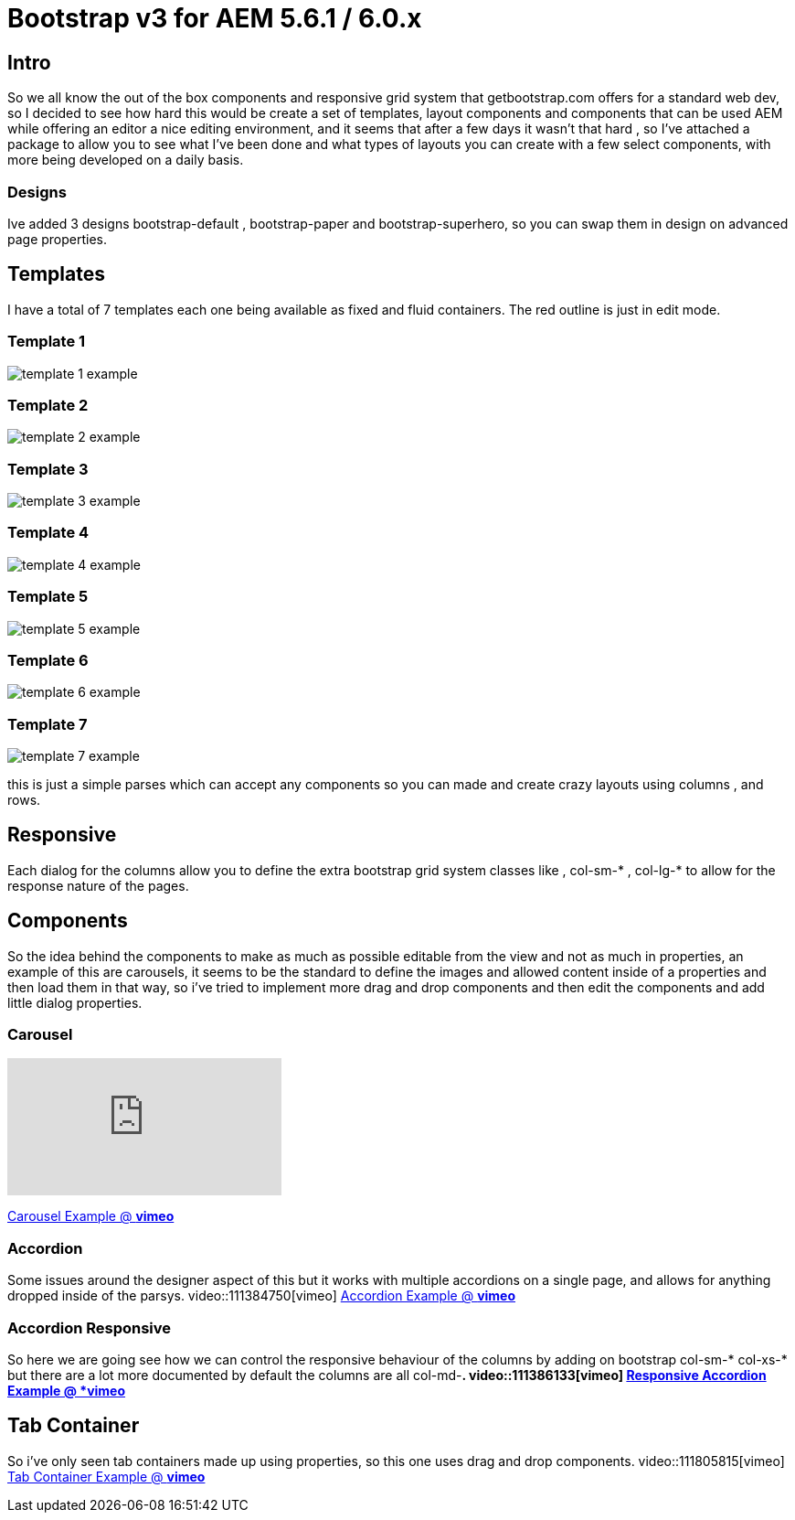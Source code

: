 # Bootstrap v3 for AEM 5.6.1 / 6.0.x


## Intro

So we all know the out of the box components and responsive grid system that getbootstrap.com offers for a standard web dev, so I decided to see how hard this would be create a set of templates, layout components and components that can be used AEM while offering an editor a nice editing environment, and it seems that after a few days it wasn't that hard , so I've attached a package to allow you to see what I've been done and what types of layouts you can create with a few select components, with more being developed on a daily basis.

### Designs

Ive added 3 designs bootstrap-default , bootstrap-paper and bootstrap-superhero, so you can swap them in design on advanced page properties.

## Templates

I have a total of 7 templates each one being available as fixed and fluid containers.
The red outline is just in edit mode.

### Template 1

image::images/template-1-example.png[]

### Template 2
image::images/template-2-example.png[]

### Template 3
image::images/template-3-example.png[]

### Template 4
image::images/template-4-example.png[]

### Template 5
image::images/template-5-example.png[]

### Template 6
image::images/template-6-example.png[]

### Template 7
image::images/template-7-example.png[]
this is just a simple parses which can accept any components so you can made and create crazy layouts using columns , and rows.

## Responsive
Each dialog for the columns allow you to define the extra bootstrap grid system classes like , col-sm-* , col-lg-* to allow for the response nature of the pages.

## Components

So the idea behind the components to make as much as possible editable from the view and not as much in properties, an example of this are carousels, it seems to be the standard to define the images and allowed content inside of a properties and then load them in that way, so i've tried to implement more drag and drop components and then edit the components and add little dialog properties.

### Carousel
video::111383503[vimeo]
https://vimeo.com/111383503[Carousel Example @ *vimeo*]


### Accordion
Some issues around the designer aspect of this but it works with multiple accordions on a single page, and allows for anything dropped inside of the parsys.
video::111384750[vimeo]
https://vimeo.com/111384750[Accordion Example @ *vimeo*]

### Accordion Responsive
So here we are going see how we can control the responsive behaviour of the columns by adding on bootstrap col-sm-* col-xs-* but there are a lot more documented by default the columns are all col-md-*.
video::111386133[vimeo]
https://vimeo.com/111386133[Responsive Accordion Example @ *vimeo*]


## Tab Container
So i've only seen tab containers made up using properties, so this one uses drag and drop components.
video::111805815[vimeo]
https://vimeo.com/111805815[Tab Container Example @ *vimeo*]


